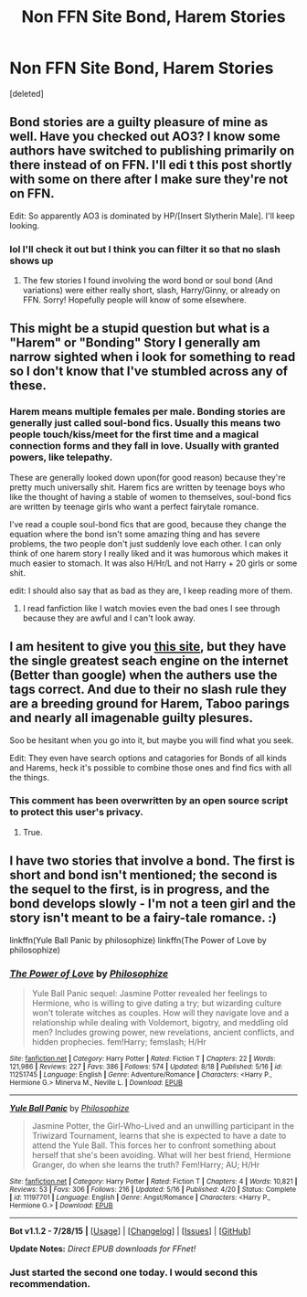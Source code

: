 #+TITLE: Non FFN Site Bond, Harem Stories

* Non FFN Site Bond, Harem Stories
:PROPERTIES:
:Score: 4
:DateUnix: 1439945715.0
:DateShort: 2015-Aug-19
:FlairText: Request
:END:
[deleted]


** Bond stories are a guilty pleasure of mine as well. Have you checked out AO3? I know some authors have switched to publishing primarily on there instead of on FFN. I'll edi t this post shortly with some on there after I make sure they're not on FFN.

Edit: So apparently AO3 is dominated by HP/[Insert Slytherin Male]. I'll keep looking.
:PROPERTIES:
:Author: girlikecupcake
:Score: 2
:DateUnix: 1439949195.0
:DateShort: 2015-Aug-19
:END:

*** lol I'll check it out but I think you can filter it so that no slash shows up
:PROPERTIES:
:Score: 1
:DateUnix: 1439951114.0
:DateShort: 2015-Aug-19
:END:

**** The few stories I found involving the word bond or soul bond (And variations) were either really short, slash, Harry/Ginny, or already on FFN. Sorry! Hopefully people will know of some elsewhere.
:PROPERTIES:
:Author: girlikecupcake
:Score: 1
:DateUnix: 1439952308.0
:DateShort: 2015-Aug-19
:END:


** This might be a stupid question but what is a "Harem" or "Bonding" Story I generally am narrow sighted when i look for something to read so I don't know that I've stumbled across any of these.
:PROPERTIES:
:Author: writtenxdream
:Score: 1
:DateUnix: 1439957155.0
:DateShort: 2015-Aug-19
:END:

*** Harem means multiple females per male. Bonding stories are generally just called soul-bond fics. Usually this means two people touch/kiss/meet for the first time and a magical connection forms and they fall in love. Usually with granted powers, like telepathy.

These are generally looked down upon(for good reason) because they're pretty much universally shit. Harem fics are written by teenage boys who like the thought of having a stable of women to themselves, soul-bond fics are written by teenage girls who want a perfect fairytale romance.

I've read a couple soul-bond fics that are good, because they change the equation where the bond isn't some amazing thing and has severe problems, the two people don't just suddenly love each other. I can only think of one harem story I really liked and it was humorous which makes it much easier to stomach. It was also H/Hr/L and not Harry + 20 girls or some shit.

edit: I should also say that as bad as they are, I keep reading more of them.
:PROPERTIES:
:Author: howtopleaseme
:Score: 1
:DateUnix: 1439959727.0
:DateShort: 2015-Aug-19
:END:

**** I read fanfiction like I watch movies even the bad ones I see through because they are awful and I can't look away.
:PROPERTIES:
:Author: writtenxdream
:Score: 1
:DateUnix: 1439961083.0
:DateShort: 2015-Aug-19
:END:


** I am hesitent to give you [[http://www.hpfanficarchive.com/stories/][this site]], but they have the single greatest seach engine on the internet (Better than google) when the authers use the tags correct. And due to their no slash rule they are a breeding ground for Harem, Taboo parings and nearly all imagenable guilty plesures.

Soo be hesitant when you go into it, but maybe you will find what you seek.

Edit: They even have search options and catagories for Bonds of all kinds and Harems, heck it's possible to combine those ones and find fics with all the things.
:PROPERTIES:
:Author: KayanRider
:Score: 1
:DateUnix: 1440025277.0
:DateShort: 2015-Aug-20
:END:

*** This comment has been overwritten by an open source script to protect this user's privacy.
:PROPERTIES:
:Author: metaridley18
:Score: 2
:DateUnix: 1440092731.0
:DateShort: 2015-Aug-20
:END:

**** True.
:PROPERTIES:
:Author: KayanRider
:Score: 1
:DateUnix: 1440157225.0
:DateShort: 2015-Aug-21
:END:


** I have two stories that involve a bond. The first is short and bond isn't mentioned; the second is the sequel to the first, is in progress, and the bond develops slowly - I'm not a teen girl and the story isn't meant to be a fairy-tale romance. :)

linkffn(Yule Ball Panic by philosophize) linkffn(The Power of Love by philosophize)
:PROPERTIES:
:Author: philosophize
:Score: 1
:DateUnix: 1440121024.0
:DateShort: 2015-Aug-21
:END:

*** [[http://www.fanfiction.net/s/11251745/1/][*/The Power of Love/*]] by [[https://www.fanfiction.net/u/4752228/Philosophize][/Philosophize/]]

#+begin_quote
  Yule Ball Panic sequel: Jasmine Potter revealed her feelings to Hermione, who is willing to give dating a try; but wizarding culture won't tolerate witches as couples. How will they navigate love and a relationship while dealing with Voldemort, bigotry, and meddling old men? Includes growing power, new revelations, ancient conflicts, and hidden prophecies. fem!Harry; femslash; H/Hr
#+end_quote

^{/Site/: [[http://www.fanfiction.net/][fanfiction.net]] *|* /Category/: Harry Potter *|* /Rated/: Fiction T *|* /Chapters/: 22 *|* /Words/: 121,986 *|* /Reviews/: 227 *|* /Favs/: 386 *|* /Follows/: 574 *|* /Updated/: 8/18 *|* /Published/: 5/16 *|* /id/: 11251745 *|* /Language/: English *|* /Genre/: Adventure/Romance *|* /Characters/: <Harry P., Hermione G.> Minerva M., Neville L. *|* /Download/: [[http://www.p0ody-files.com/ff_to_ebook/mobile/makeEpub.php?id=11251745][EPUB]]}

--------------

[[http://www.fanfiction.net/s/11197701/1/][*/Yule Ball Panic/*]] by [[https://www.fanfiction.net/u/4752228/Philosophize][/Philosophize/]]

#+begin_quote
  Jasmine Potter, the Girl-Who-Lived and an unwilling participant in the Triwizard Tournament, learns that she is expected to have a date to attend the Yule Ball. This forces her to confront something about herself that she's been avoiding. What will her best friend, Hermione Granger, do when she learns the truth? Fem!Harry; AU; H/Hr
#+end_quote

^{/Site/: [[http://www.fanfiction.net/][fanfiction.net]] *|* /Category/: Harry Potter *|* /Rated/: Fiction T *|* /Chapters/: 4 *|* /Words/: 10,821 *|* /Reviews/: 53 *|* /Favs/: 306 *|* /Follows/: 216 *|* /Updated/: 5/16 *|* /Published/: 4/20 *|* /Status/: Complete *|* /id/: 11197701 *|* /Language/: English *|* /Genre/: Angst/Romance *|* /Characters/: <Harry P., Hermione G.> *|* /Download/: [[http://www.p0ody-files.com/ff_to_ebook/mobile/makeEpub.php?id=11197701][EPUB]]}

--------------

*Bot v1.1.2 - 7/28/15* *|* [[[https://github.com/tusing/reddit-ffn-bot/wiki/Usage][Usage]]] | [[[https://github.com/tusing/reddit-ffn-bot/wiki/Changelog][Changelog]]] | [[[https://github.com/tusing/reddit-ffn-bot/issues/][Issues]]] | [[[https://github.com/tusing/reddit-ffn-bot/][GitHub]]]

*Update Notes:* /Direct EPUB downloads for FFnet!/
:PROPERTIES:
:Author: FanfictionBot
:Score: 1
:DateUnix: 1440121082.0
:DateShort: 2015-Aug-21
:END:


*** Just started the second one today. I would second this recommendation.
:PROPERTIES:
:Author: gwmclintock88
:Score: 1
:DateUnix: 1440632148.0
:DateShort: 2015-Aug-27
:END:
